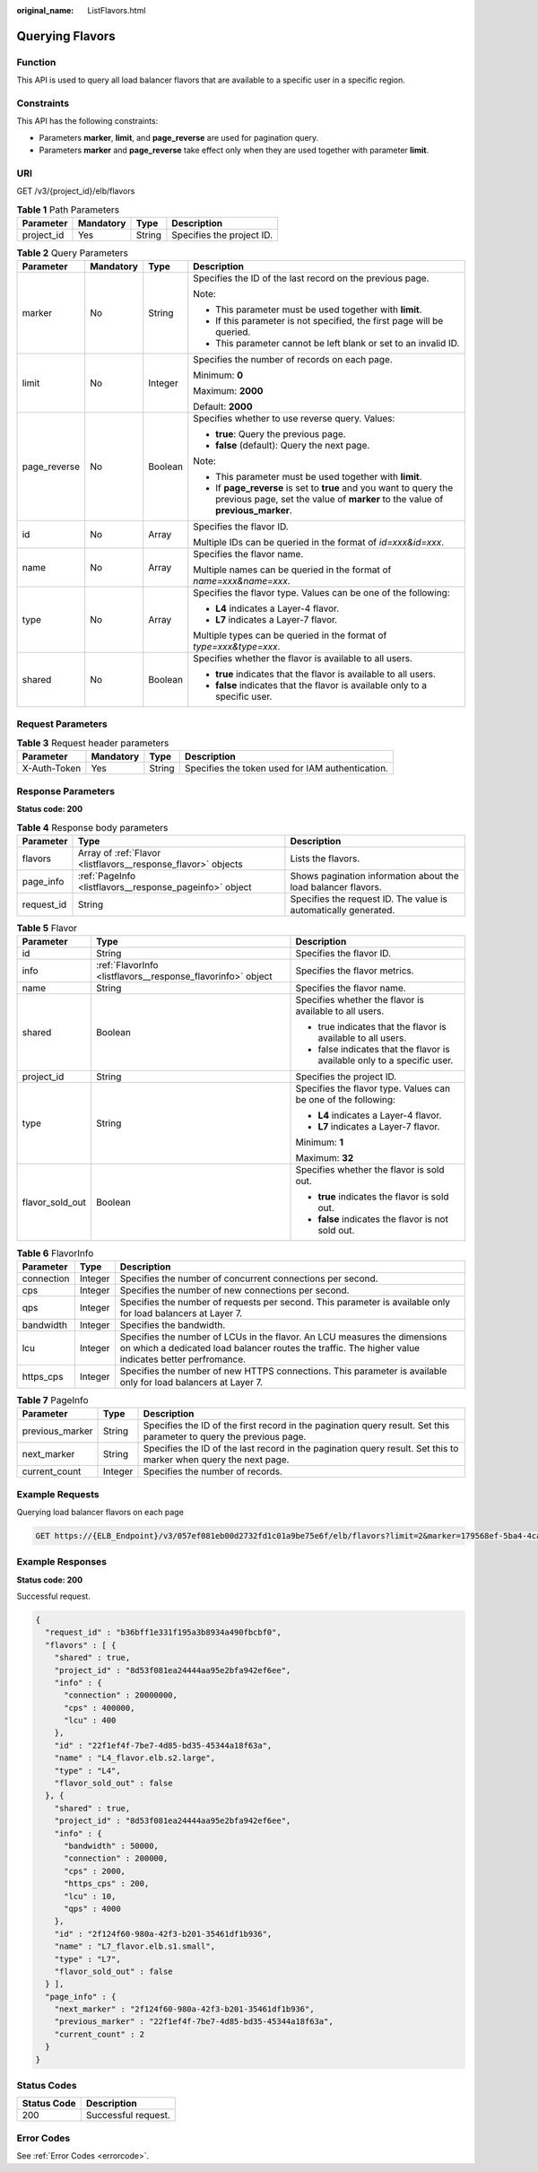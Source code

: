 :original_name: ListFlavors.html

.. _ListFlavors:

Querying Flavors
================

Function
--------

This API is used to query all load balancer flavors that are available to a specific user in a specific region.

Constraints
-----------

This API has the following constraints:

-  Parameters **marker**, **limit**, and **page_reverse** are used for pagination query.

-  Parameters **marker** and **page_reverse** take effect only when they are used together with parameter **limit**.

URI
---

GET /v3/{project_id}/elb/flavors

.. table:: **Table 1** Path Parameters

   ========== ========= ====== =========================
   Parameter  Mandatory Type   Description
   ========== ========= ====== =========================
   project_id Yes       String Specifies the project ID.
   ========== ========= ====== =========================

.. table:: **Table 2** Query Parameters

   +-----------------+-----------------+-----------------+-----------------------------------------------------------------------------------------------------------------------------------------------------+
   | Parameter       | Mandatory       | Type            | Description                                                                                                                                         |
   +=================+=================+=================+=====================================================================================================================================================+
   | marker          | No              | String          | Specifies the ID of the last record on the previous page.                                                                                           |
   |                 |                 |                 |                                                                                                                                                     |
   |                 |                 |                 | Note:                                                                                                                                               |
   |                 |                 |                 |                                                                                                                                                     |
   |                 |                 |                 | -  This parameter must be used together with **limit**.                                                                                             |
   |                 |                 |                 |                                                                                                                                                     |
   |                 |                 |                 | -  If this parameter is not specified, the first page will be queried.                                                                              |
   |                 |                 |                 |                                                                                                                                                     |
   |                 |                 |                 | -  This parameter cannot be left blank or set to an invalid ID.                                                                                     |
   +-----------------+-----------------+-----------------+-----------------------------------------------------------------------------------------------------------------------------------------------------+
   | limit           | No              | Integer         | Specifies the number of records on each page.                                                                                                       |
   |                 |                 |                 |                                                                                                                                                     |
   |                 |                 |                 | Minimum: **0**                                                                                                                                      |
   |                 |                 |                 |                                                                                                                                                     |
   |                 |                 |                 | Maximum: **2000**                                                                                                                                   |
   |                 |                 |                 |                                                                                                                                                     |
   |                 |                 |                 | Default: **2000**                                                                                                                                   |
   +-----------------+-----------------+-----------------+-----------------------------------------------------------------------------------------------------------------------------------------------------+
   | page_reverse    | No              | Boolean         | Specifies whether to use reverse query. Values:                                                                                                     |
   |                 |                 |                 |                                                                                                                                                     |
   |                 |                 |                 | -  **true**: Query the previous page.                                                                                                               |
   |                 |                 |                 |                                                                                                                                                     |
   |                 |                 |                 | -  **false** (default): Query the next page.                                                                                                        |
   |                 |                 |                 |                                                                                                                                                     |
   |                 |                 |                 | Note:                                                                                                                                               |
   |                 |                 |                 |                                                                                                                                                     |
   |                 |                 |                 | -  This parameter must be used together with **limit**.                                                                                             |
   |                 |                 |                 |                                                                                                                                                     |
   |                 |                 |                 | -  If **page_reverse** is set to **true** and you want to query the previous page, set the value of **marker** to the value of **previous_marker**. |
   +-----------------+-----------------+-----------------+-----------------------------------------------------------------------------------------------------------------------------------------------------+
   | id              | No              | Array           | Specifies the flavor ID.                                                                                                                            |
   |                 |                 |                 |                                                                                                                                                     |
   |                 |                 |                 | Multiple IDs can be queried in the format of *id=xxx&id=xxx*.                                                                                       |
   +-----------------+-----------------+-----------------+-----------------------------------------------------------------------------------------------------------------------------------------------------+
   | name            | No              | Array           | Specifies the flavor name.                                                                                                                          |
   |                 |                 |                 |                                                                                                                                                     |
   |                 |                 |                 | Multiple names can be queried in the format of *name=xxx&name=xxx*.                                                                                 |
   +-----------------+-----------------+-----------------+-----------------------------------------------------------------------------------------------------------------------------------------------------+
   | type            | No              | Array           | Specifies the flavor type. Values can be one of the following:                                                                                      |
   |                 |                 |                 |                                                                                                                                                     |
   |                 |                 |                 | -  **L4** indicates a Layer-4 flavor.                                                                                                               |
   |                 |                 |                 |                                                                                                                                                     |
   |                 |                 |                 | -  **L7** indicates a Layer-7 flavor.                                                                                                               |
   |                 |                 |                 |                                                                                                                                                     |
   |                 |                 |                 | Multiple types can be queried in the format of *type=xxx&type=xxx*.                                                                                 |
   +-----------------+-----------------+-----------------+-----------------------------------------------------------------------------------------------------------------------------------------------------+
   | shared          | No              | Boolean         | Specifies whether the flavor is available to all users.                                                                                             |
   |                 |                 |                 |                                                                                                                                                     |
   |                 |                 |                 | -  **true** indicates that the flavor is available to all users.                                                                                    |
   |                 |                 |                 |                                                                                                                                                     |
   |                 |                 |                 | -  **false** indicates that the flavor is available only to a specific user.                                                                        |
   +-----------------+-----------------+-----------------+-----------------------------------------------------------------------------------------------------------------------------------------------------+

Request Parameters
------------------

.. table:: **Table 3** Request header parameters

   +--------------+-----------+--------+--------------------------------------------------+
   | Parameter    | Mandatory | Type   | Description                                      |
   +==============+===========+========+==================================================+
   | X-Auth-Token | Yes       | String | Specifies the token used for IAM authentication. |
   +--------------+-----------+--------+--------------------------------------------------+

Response Parameters
-------------------

**Status code: 200**

.. table:: **Table 4** Response body parameters

   +------------+---------------------------------------------------------------+-----------------------------------------------------------------+
   | Parameter  | Type                                                          | Description                                                     |
   +============+===============================================================+=================================================================+
   | flavors    | Array of :ref:`Flavor <listflavors__response_flavor>` objects | Lists the flavors.                                              |
   +------------+---------------------------------------------------------------+-----------------------------------------------------------------+
   | page_info  | :ref:`PageInfo <listflavors__response_pageinfo>` object       | Shows pagination information about the load balancer flavors.   |
   +------------+---------------------------------------------------------------+-----------------------------------------------------------------+
   | request_id | String                                                        | Specifies the request ID. The value is automatically generated. |
   +------------+---------------------------------------------------------------+-----------------------------------------------------------------+

.. _listflavors__response_flavor:

.. table:: **Table 5** Flavor

   +-----------------------+-------------------------------------------------------------+--------------------------------------------------------------------------+
   | Parameter             | Type                                                        | Description                                                              |
   +=======================+=============================================================+==========================================================================+
   | id                    | String                                                      | Specifies the flavor ID.                                                 |
   +-----------------------+-------------------------------------------------------------+--------------------------------------------------------------------------+
   | info                  | :ref:`FlavorInfo <listflavors__response_flavorinfo>` object | Specifies the flavor metrics.                                            |
   +-----------------------+-------------------------------------------------------------+--------------------------------------------------------------------------+
   | name                  | String                                                      | Specifies the flavor name.                                               |
   +-----------------------+-------------------------------------------------------------+--------------------------------------------------------------------------+
   | shared                | Boolean                                                     | Specifies whether the flavor is available to all users.                  |
   |                       |                                                             |                                                                          |
   |                       |                                                             | -  true indicates that the flavor is available to all users.             |
   |                       |                                                             |                                                                          |
   |                       |                                                             | -  false indicates that the flavor is available only to a specific user. |
   +-----------------------+-------------------------------------------------------------+--------------------------------------------------------------------------+
   | project_id            | String                                                      | Specifies the project ID.                                                |
   +-----------------------+-------------------------------------------------------------+--------------------------------------------------------------------------+
   | type                  | String                                                      | Specifies the flavor type. Values can be one of the following:           |
   |                       |                                                             |                                                                          |
   |                       |                                                             | -  **L4** indicates a Layer-4 flavor.                                    |
   |                       |                                                             |                                                                          |
   |                       |                                                             | -  **L7** indicates a Layer-7 flavor.                                    |
   |                       |                                                             |                                                                          |
   |                       |                                                             | Minimum: **1**                                                           |
   |                       |                                                             |                                                                          |
   |                       |                                                             | Maximum: **32**                                                          |
   +-----------------------+-------------------------------------------------------------+--------------------------------------------------------------------------+
   | flavor_sold_out       | Boolean                                                     | Specifies whether the flavor is sold out.                                |
   |                       |                                                             |                                                                          |
   |                       |                                                             | -  **true** indicates the flavor is sold out.                            |
   |                       |                                                             |                                                                          |
   |                       |                                                             | -  **false** indicates the flavor is not sold out.                       |
   +-----------------------+-------------------------------------------------------------+--------------------------------------------------------------------------+

.. _listflavors__response_flavorinfo:

.. table:: **Table 6** FlavorInfo

   +------------+---------+----------------------------------------------------------------------------------------------------------------------------------------------------------------------------------+
   | Parameter  | Type    | Description                                                                                                                                                                      |
   +============+=========+==================================================================================================================================================================================+
   | connection | Integer | Specifies the number of concurrent connections per second.                                                                                                                       |
   +------------+---------+----------------------------------------------------------------------------------------------------------------------------------------------------------------------------------+
   | cps        | Integer | Specifies the number of new connections per second.                                                                                                                              |
   +------------+---------+----------------------------------------------------------------------------------------------------------------------------------------------------------------------------------+
   | qps        | Integer | Specifies the number of requests per second. This parameter is available only for load balancers at Layer 7.                                                                     |
   +------------+---------+----------------------------------------------------------------------------------------------------------------------------------------------------------------------------------+
   | bandwidth  | Integer | Specifies the bandwidth.                                                                                                                                                         |
   +------------+---------+----------------------------------------------------------------------------------------------------------------------------------------------------------------------------------+
   | lcu        | Integer | Specifies the number of LCUs in the flavor. An LCU measures the dimensions on which a dedicated load balancer routes the traffic. The higher value indicates better perfromance. |
   +------------+---------+----------------------------------------------------------------------------------------------------------------------------------------------------------------------------------+
   | https_cps  | Integer | Specifies the number of new HTTPS connections. This parameter is available only for load balancers at Layer 7.                                                                   |
   +------------+---------+----------------------------------------------------------------------------------------------------------------------------------------------------------------------------------+

.. _listflavors__response_pageinfo:

.. table:: **Table 7** PageInfo

   +-----------------+---------+---------------------------------------------------------------------------------------------------------------------+
   | Parameter       | Type    | Description                                                                                                         |
   +=================+=========+=====================================================================================================================+
   | previous_marker | String  | Specifies the ID of the first record in the pagination query result. Set this parameter to query the previous page. |
   +-----------------+---------+---------------------------------------------------------------------------------------------------------------------+
   | next_marker     | String  | Specifies the ID of the last record in the pagination query result. Set this to marker when query the next page.    |
   +-----------------+---------+---------------------------------------------------------------------------------------------------------------------+
   | current_count   | Integer | Specifies the number of records.                                                                                    |
   +-----------------+---------+---------------------------------------------------------------------------------------------------------------------+

Example Requests
----------------

Querying load balancer flavors on each page

.. code-block:: text

   GET https://{ELB_Endpoint}/v3/057ef081eb00d2732fd1c01a9be75e6f/elb/flavors?limit=2&marker=179568ef-5ba4-4ca0-8c5e-5d581db779b1

Example Responses
-----------------

**Status code: 200**

Successful request.

.. code-block::

   {
     "request_id" : "b36bff1e331f195a3b8934a490fbcbf0",
     "flavors" : [ {
       "shared" : true,
       "project_id" : "8d53f081ea24444aa95e2bfa942ef6ee",
       "info" : {
         "connection" : 20000000,
         "cps" : 400000,
         "lcu" : 400
       },
       "id" : "22f1ef4f-7be7-4d85-bd35-45344a18f63a",
       "name" : "L4_flavor.elb.s2.large",
       "type" : "L4",
       "flavor_sold_out" : false
     }, {
       "shared" : true,
       "project_id" : "8d53f081ea24444aa95e2bfa942ef6ee",
       "info" : {
         "bandwidth" : 50000,
         "connection" : 200000,
         "cps" : 2000,
         "https_cps" : 200,
         "lcu" : 10,
         "qps" : 4000
       },
       "id" : "2f124f60-980a-42f3-b201-35461df1b936",
       "name" : "L7_flavor.elb.s1.small",
       "type" : "L7",
       "flavor_sold_out" : false
     } ],
     "page_info" : {
       "next_marker" : "2f124f60-980a-42f3-b201-35461df1b936",
       "previous_marker" : "22f1ef4f-7be7-4d85-bd35-45344a18f63a",
       "current_count" : 2
     }
   }

Status Codes
------------

=========== ===================
Status Code Description
=========== ===================
200         Successful request.
=========== ===================

Error Codes
-----------

See :ref:`Error Codes <errorcode>`.
